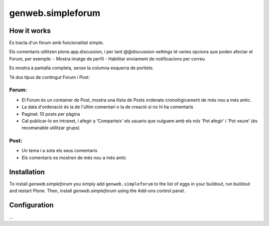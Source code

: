 ====================
genweb.simpleforum
====================


How it works
============

Es tracta d'un fòrum amb funcionalitat simple. 

Els comentaris utilitzen plone.app.discussion, i per tant @@discussion-settings té varies opcions que poden afectar el Forum, per exemple:
- Mostra imatge de perfil
- Habilitar enviament de notificacions per correu

Es mostra a pantalla completa, sense la columna esquerra de portlets.

Té dos tipus de contingut Forum i Post:

Forum:
------
- El Forum és un container de Post, mostra una llista de Posts ordenats cronològicament de més nou a més antic.
- La data d'ordenació és la de l'últim comentari o la de creació si no hi ha comentaris
- Paginat: 10 posts per pàgina
- Cal publicar-lo en intranet, i afegir a 'Comparteix' els usuaris que vulguem amb els rols 'Pot afegir' i 'Pot veure' (és recomanable utilitzar grups)

Post:
-----
- Un tema i a sota els seus comentaris
- Els comentaris es mostren de més nou a més antic




Installation
============

To install `genweb.simpleforum` you simply add ``genweb.simpleforum``
to the list of eggs in your buildout, run buildout and restart Plone.
Then, install `genweb.simpleforum` using the Add-ons control panel.


Configuration
=============

...

